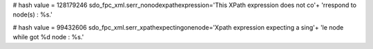 
# hash value = 128179246
sdo_fpc_xml.serr_nonodexpathexpression='This XPath expression does not co'+
'rrespond to node(s) : %s.'


# hash value = 99432606
sdo_fpc_xml.serr_xpathexpectingonenode='Xpath expression expecting a sing'+
'le node while got %d node : %s.'

